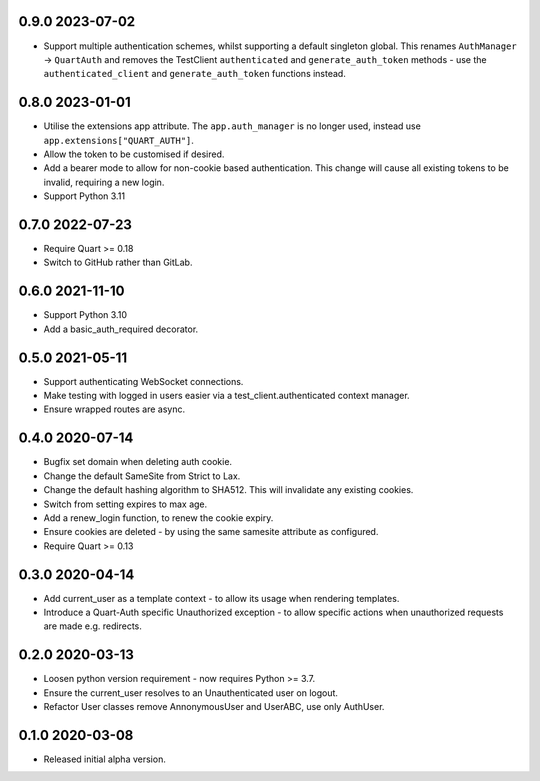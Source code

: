 0.9.0 2023-07-02
----------------

* Support multiple authentication schemes, whilst supporting a default
  singleton global. This renames ``AuthManager`` -> ``QuartAuth`` and
  removes the TestClient ``authenticated`` and ``generate_auth_token``
  methods - use the ``authenticated_client`` and ``generate_auth_token``
  functions instead.

0.8.0 2023-01-01
----------------

* Utilise the extensions app attribute. The ``app.auth_manager`` is no
  longer used, instead use ``app.extensions["QUART_AUTH"]``.
* Allow the token to be customised if desired.
* Add a bearer mode to allow for non-cookie based authentication. This
  change will cause all existing tokens to be invalid, requiring a new
  login.
* Support Python 3.11

0.7.0 2022-07-23
----------------

* Require Quart >= 0.18
* Switch to GitHub rather than GitLab.

0.6.0 2021-11-10
----------------

* Support Python 3.10
* Add a basic_auth_required decorator.

0.5.0 2021-05-11
----------------

* Support authenticating WebSocket connections.
* Make testing with logged in users easier via a
  test_client.authenticated context manager.
* Ensure wrapped routes are async.

0.4.0 2020-07-14
----------------

* Bugfix set domain when deleting auth cookie.
* Change the default SameSite from Strict to Lax.
* Change the default hashing algorithm to SHA512. This will invalidate
  any existing cookies.
* Switch from setting expires to max age.
* Add a renew_login function, to renew the cookie expiry.
* Ensure cookies are deleted - by using the same samesite attribute as
  configured.
* Require Quart >= 0.13

0.3.0 2020-04-14
----------------

* Add current_user as a template context - to allow its usage when
  rendering templates.
* Introduce a Quart-Auth specific Unauthorized exception - to allow
  specific actions when unauthorized requests are made e.g. redirects.

0.2.0 2020-03-13
----------------

* Loosen python version requirement - now requires Python >= 3.7.
* Ensure the current_user resolves to an Unauthenticated user on
  logout.
* Refactor User classes remove AnnonymousUser and UserABC, use only
  AuthUser.

0.1.0 2020-03-08
----------------

* Released initial alpha version.
